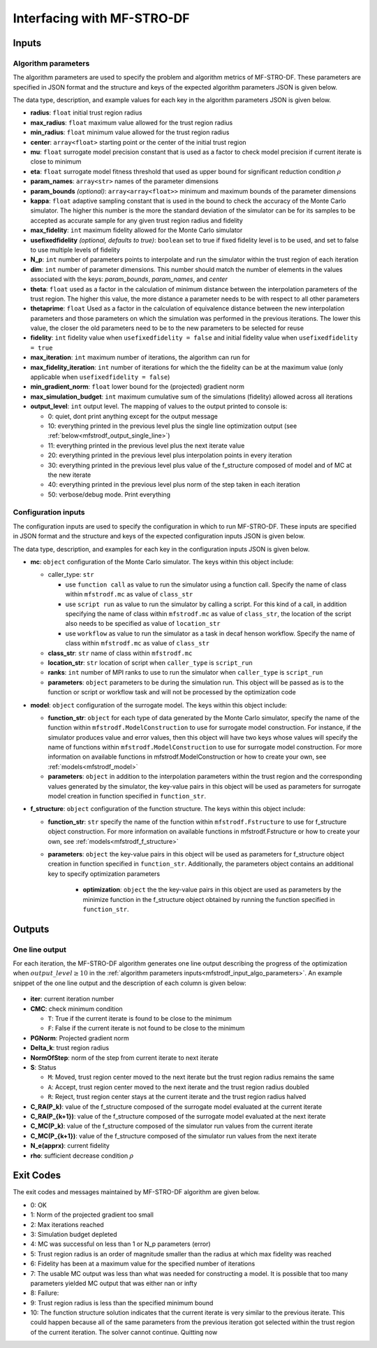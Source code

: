 ======================================================
Interfacing with MF-STRO-DF
======================================================

.. _mfstrodf_input:

Inputs
~~~~~~~~~~~~

.. _mfstrodf_input_algo_parameters:

Algorithm parameters
*********************

The algorithm parameters are used to specify the problem and algorithm metrics of
MF-STRO-DF. These parameters are specified in JSON format and the structure and keys of
the expected algorithm parameters JSON is given below.

.. code-block:: json
    :force:

    {
        "tr": {
            "radius":
            "max_radius":
            "min_radius":
            "center": [

            ]
            "mu":
            "eta":
        },
        "param_names": [

        ]
        "param_bounds": [

        ]
        "kappa":
        "max_fidelity":
        "usefixedfidelity":
        "N_p":
        "dim":
        "theta":
        "thetaprime":
        "fidelity":
        "max_iteration":
        "max_fidelity_iteration":
        "min_gradient_norm":
        "max_simulation_budget":
        "output_level":
    }

The data type, description, and example values for each key in the algorithm parameters JSON
is given below.

* **radius**: ``float`` initial trust region radius

  .. code-block:: json
    :force:

      "radius": 5.0

* **max_radius**: ``float`` maximum value allowed for the trust region radius

  .. code-block:: json
    :force:

      "max_radius": 20.0,

* **min_radius**: ``float`` minimum value allowed for the trust region radius

  .. code-block:: json
    :force:

      "min_radius": 1.0e-5,

* **center**: ``array<float>`` starting point or the center of the initial trust region

  .. code-block:: json
    :force:

    "center": [
        2.13681979279795745,
        -2.7717580840968665,
        3.2082901878570345
    ],

* **mu**: ``float`` surrogate model precision constant that is used as a factor to check
  model precision if current iterate is close to minimum

  .. code-block:: json
    :force:

      "mu": 0.01,

* **eta**: ``float`` surrogate model fitness threshold that used as upper bound for significant
  reduction condition :math:`\rho`

  .. code-block:: json
    :force:

      "eta": 0.01

* **param_names**: ``array<str>`` names of the parameter dimensions

  .. code-block:: json
    :force:

    "param_names": [
      "x",
      "y",
      "z"
    ],

* **param_bounds** `(optional)`: ``array<array<float>>`` minimum and maximum bounds of the parameter dimensions

  .. code-block:: json
    :force:

    "param_bounds": [
      [-4.0,4.0],
      [-5.0,5.0],
      [-3.0,3.0]
    ],


* **kappa**: ``float`` adaptive sampling constant that is used in the bound
  to check the accuracy of the Monte Carlo simulator. The higher this number is
  the more the standard deviation of the simulator can be for its samples to be
  accepted as accurate sample for any given trust region radius and fidelity

  .. code-block:: json
    :force:

      "kappa":100

* **max_fidelity**: ``int`` maximum fidelity allowed for the Monte Carlo simulator

  .. code-block:: json
    :force:

      "max_fidelity":10000000

* **usefixedfidelity** `(optional, defaults to true)`: ``boolean`` set to true if
  fixed fidelity level is to be used, and set to false to use multiple levels of
  fidelity

  .. code-block:: json
    :force:

      "usefixedfidelity":false


* **N_p**: ``int`` number of parameters points to interpolate and run the
  simulator within the trust region of each iteration

  .. code-block:: json
    :force:

      "N_p": 10


* **dim**: ``int`` number of parameter dimensions. This number should match the
  number of elements in the values associated with the keys: `param_bounds`,
  `param_names`, and `center`

  .. code-block:: json
    :force:

      "dim": 3


* **theta**: ``float`` used as a factor in the calculation of minimum distance
  between the interpolation parameters of the trust region. The higher this value,
  the more distance a parameter needs to be with respect to all other parameters

  .. code-block:: json
    :force:

      "theta": 0.01

* **thetaprime**: ``float`` Used as a factor in the calculation of equivalence
  distance between the new interpolation parameters and those parameters
  on which the simulation was performed in the previous iterations. The lower this
  value, the closer the old parameters need to be to the new parameters to be selected
  for reuse

  .. code-block:: json
    :force:

      "thetaprime": 0.0001

* **fidelity**: ``int`` fidelity value when ``usefixedfidelity = false`` and
  initial fidelity value when ``usefixedfidelity = true``

  .. code-block:: json
    :force:

      "fidelity": 1000

* **max_iteration**: ``int`` maximum number of iterations, the algorithm can run for

  .. code-block:: json
    :force:

      "max_iteration":50

* **max_fidelity_iteration**: ``int`` number of iterations for which the the fidelity
  can be at the maximum value (only applicable when ``usefixedfidelity = false``)

  .. code-block:: json
    :force:

      "max_fidelity_iteration":5

* **min_gradient_norm**: ``float`` lower bound for the (projected) gradient norm

  .. code-block:: json
    :force:

      "min_gradient_norm": 0.00001

* **max_simulation_budget**: ``int`` maximum cumulative sum of the simulations (fidelity)
  allowed across all iterations

  .. code-block:: json
    :force:

      "max_simulation_budget":1000000000000000

* **output_level**: ``int`` output level. The mapping of values to the output printed to console is:

  * 0: quiet, dont print anything except for the output message
  * 10: everything printed in the previous level plus the single line optimization output (see :ref:`below<mfstrodf_output_single_line>`)
  * 11: everything printed in the previous level plus the next iterate value
  * 20: everything printed in the previous level plus interpolation points in every iteration
  * 30: everything printed in the previous level plus value of the f_structure composed of model and of MC at the new iterate
  * 40: everything printed in the previous level plus norm of the step taken in each iteration
  * 50: verbose/debug mode. Print everything

  .. code-block:: json
    :force:

      "output_level":0

.. _mfstrodf_input_config:

Configuration inputs
*********************

The configuration inputs are used to specify the configuration in which to run
MF-STRO-DF. These inputs are specified in JSON format and the structure and keys of
the expected configuration inputs JSON is given below.

.. code-block:: json
    :force:

    {
        "mc":{
          "caller_type":
          "class_str":
          "location_str":
          "ranks":
          "parameters":{

          }
        },
        "model":{
          "parameters":{

          },
          "function_str":{

          }
        },
        "f_structure":{
          "parameters":{

            "optimization":{

            }
          },
          "function_str":
        }
    }


The data type, description, and examples for each key in the configuration inputs JSON
is given below.

* **mc**: ``object`` configuration of the Monte Carlo simulator. The keys within
  this object include:

  * caller_type: ``str``

    * use ``function call`` as value to run the simulator using a
      function call. Specify the name of class within
      ``mfstrodf.mc`` as value of ``class_str``
    * use ``script run`` as value to run the simulator by calling a script. For
      this kind of a call, in addition specifying the name of class within
      ``mfstrodf.mc`` as value of ``class_str``, the location of the script also needs
      to be specified as value of ``location_str``
    * use ``workflow`` as value to run the simulator as a task in decaf henson
      workflow. Specify the name of class within ``mfstrodf.mc`` as value
      of ``class_str``

  * **class_str**: ``str`` name of class within ``mfstrodf.mc``
  * **location_str**: ``str`` location of script when ``caller_type`` is ``script_run``
  * **ranks**: ``int`` number of MPI ranks to use to run the simulator when
    ``caller_type`` is ``script_run``
  * **parameters**: ``object`` parameters to be during the simulation run. This
    object will be passed as is to the function or script or workflow task and will
    not be processed by the optimization code

  .. code-block:: json
    :force:

    "mc":{
      "caller_type":"script run",
      "class_str":"SumOfDiffPowers",
      "location_str":"<path to mc script>",
      "ranks":1,
      "parameters":{"mc_params":"<path to mc params>"}
    }

* **model**: ``object`` configuration of the surrogate model. The keys within
  this object include:

  * **function_str**: ``object`` for each type of data generated by the Monte
    Carlo simulator, specify the name of the function within ``mfstrodf.ModelConstruction``
    to use for surrogate model construction. For instance, if the simulator produces value and error
    values, then this object will have two keys whose values will specify the name
    of functions within ``mfstrodf.ModelConstruction`` to use for surrogate model construction.
    For more information on available functions in mfstrodf.ModelConstruction
    or how to create your own, see :ref:`models<mfstrodf_model>`
  * **parameters**: ``object`` in addition to the interpolation parameters within
    the trust region and the corresponding values generated by the simulator,
    the key-value pairs in this object will be used as parameters for surrogate model
    creation in function specified in ``function_str``.

  .. code-block:: json
    :force:

    "model":{
      "function_str":{
        "MC":"appr_pa_m_construct",
        "DMC":"appr_pa_m_construct"
      },
      "parameters":{
        "MC":{"m":2},
        "DMC":{"m":1}
      }
    }

* **f_structure**: ``object`` configuration of the function structure. The keys within
  this object include:

  * **function_str**: ``str`` specify the name of the function within ``mfstrodf.Fstructure``
    to use for f_structure object construction. For more information on available functions in mfstrodf.Fstructure
    or how to create your own, see :ref:`models<mfstrodf_f_structure>`
  * **parameters**: ``object`` the key-value pairs in this object will be used as
    parameters for f_structure object creation in function specified in ``function_str``.
    Additionally, the parameters object contains an additional key to specify
    optimization parameters

      * **optimization**: ``object`` the the key-value pairs in this object are
        used as parameters by the minimize function in the f_structure object
        obtained by running the function specified in ``function_str``.

  .. code-block:: json
    :force:

    "f_structure":{
      "function_str":"appr_tuning_objective_without_error_vals",
      "parameters":{
        "data":"if the key data does not give the path of the data JSON file then the value of 0 and error of 1 is assumed",
        "weights":"if the key weights does not give the path to the weights file then a weight of 1 is assumed",
        "optimization":{
          "nstart":5,
          "nrestart":10,
          "saddle_point_check":false,
          "minimize":true,
          "use_mpi":true
        }
      }
    }

.. _mfstrodf_output:

Outputs
~~~~~~~~~~~~

.. _mfstrodf_output_single_line:

One line output
*********************

For each iteration, the MF-STRO-DF algorithm generates one line output describing the
progress of the optimization when :math:`output\_level\ge10` in the
:ref:`algorithm parameters inputs<mfstrodf_input_algo_parameters>`. An example snippet of the one
line output and the description of each column is given below:

.. figure:: figure/onelineoutput.png
    :align: center

* **iter**: current iteration number
* **CMC**: check minimum condition

  * ``T``: True if the current iterate is found to be close to the minimum
  * ``F``: False if the current iterate is not found to be close to the minimum

* **PGNorm**: Projected gradient norm
* **\Delta_k**: trust region radius
* **NormOfStep**: norm of the step from current iterate to next iterate
* **S**: Status

  * ``M``: Moved, trust region center moved to the next iterate but the trust region
    radius remains the same
  * ``A``: Accept, trust region center moved to the next iterate and the trust region
    radius doubled
  * ``R``: Reject, trust region center stays at the current iterate and the trust region
    radius halved

* **C_RA(P_k)**: value of the f_structure composed of the surrogate model evaluated at the current iterate
* **C_RA(P_{k+1})**: value of the f_structure composed of the surrogate model evaluated at the next iterate
* **C_MC(P_k)**: value of the f_structure composed of the simulator run values from the current iterate
* **C_MC(P_{k+1})**: value of the f_structure composed of the simulator run values from the next iterate
* **N_e(apprx)**: current fidelity
* **\rho**: sufficient decrease condition :math:`\rho`


.. _mfstrodf_output_exit_codes:

Exit Codes
~~~~~~~~~~~~

The exit codes and messages maintained by MF-STRO-DF algorithm are given below.

* 0: OK
* 1: Norm of the projected gradient too small
* 2: Max iterations reached
* 3: Simulation budget depleted
* 4: MC was successful on less than 1 or N_p parameters (error)
* 5: Trust region radius is an order of magnitude smaller than the radius at which max fidelity was reached
* 6: Fidelity has been at a maximum value for the specified number of iterations
* 7: The usable MC output was less than what was needed for constructing a model. It is possible that too many parameters yielded MC output that was either nan or infty
* 8: Failure:
* 9: Trust region radius is less than the specified minimum bound
* 10: The function structure solution indicates that the current iterate is very similar to the previous iterate. This could happen because all of the same parameters from the previous iteration got selected within the trust region of the current iteration. The solver cannot continue. Quitting now
